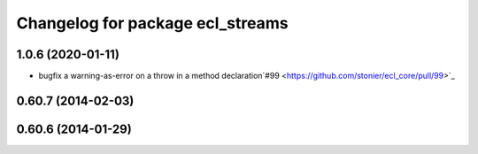 ^^^^^^^^^^^^^^^^^^^^^^^^^^^^^^^^^
Changelog for package ecl_streams
^^^^^^^^^^^^^^^^^^^^^^^^^^^^^^^^^

1.0.6 (2020-01-11)
------------------
* bugfix a warning-as-error on a throw in a method declaration`#99 <https://github.com/stonier/ecl_core/pull/99>`_

0.60.7 (2014-02-03)
-------------------

0.60.6 (2014-01-29)
-------------------

